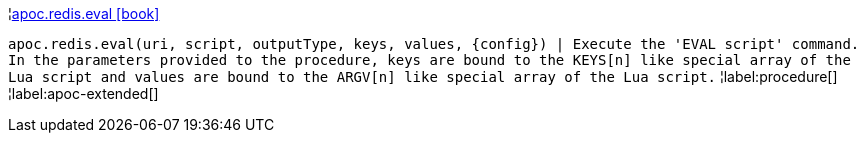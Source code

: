 ¦xref::overview/apoc.redis/apoc.redis.eval.adoc[apoc.redis.eval icon:book[]] +

`apoc.redis.eval(uri, script, outputType, keys, values, \{config}) | Execute the 'EVAL script' command. In the parameters provided to the procedure, keys are bound to the KEYS[n] like special array of the Lua script and values are bound to the ARGV[n] like special array of the Lua script.`
¦label:procedure[]
¦label:apoc-extended[]
